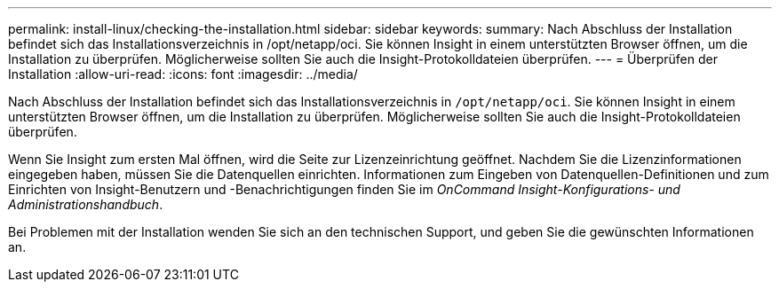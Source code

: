 ---
permalink: install-linux/checking-the-installation.html 
sidebar: sidebar 
keywords:  
summary: Nach Abschluss der Installation befindet sich das Installationsverzeichnis in /opt/netapp/oci. Sie können Insight in einem unterstützten Browser öffnen, um die Installation zu überprüfen. Möglicherweise sollten Sie auch die Insight-Protokolldateien überprüfen. 
---
= Überprüfen der Installation
:allow-uri-read: 
:icons: font
:imagesdir: ../media/


[role="lead"]
Nach Abschluss der Installation befindet sich das Installationsverzeichnis in `/opt/netapp/oci`. Sie können Insight in einem unterstützten Browser öffnen, um die Installation zu überprüfen. Möglicherweise sollten Sie auch die Insight-Protokolldateien überprüfen.

Wenn Sie Insight zum ersten Mal öffnen, wird die Seite zur Lizenzeinrichtung geöffnet. Nachdem Sie die Lizenzinformationen eingegeben haben, müssen Sie die Datenquellen einrichten. Informationen zum Eingeben von Datenquellen-Definitionen und zum Einrichten von Insight-Benutzern und -Benachrichtigungen finden Sie im _OnCommand Insight-Konfigurations- und Administrationshandbuch_.

Bei Problemen mit der Installation wenden Sie sich an den technischen Support, und geben Sie die gewünschten Informationen an.
